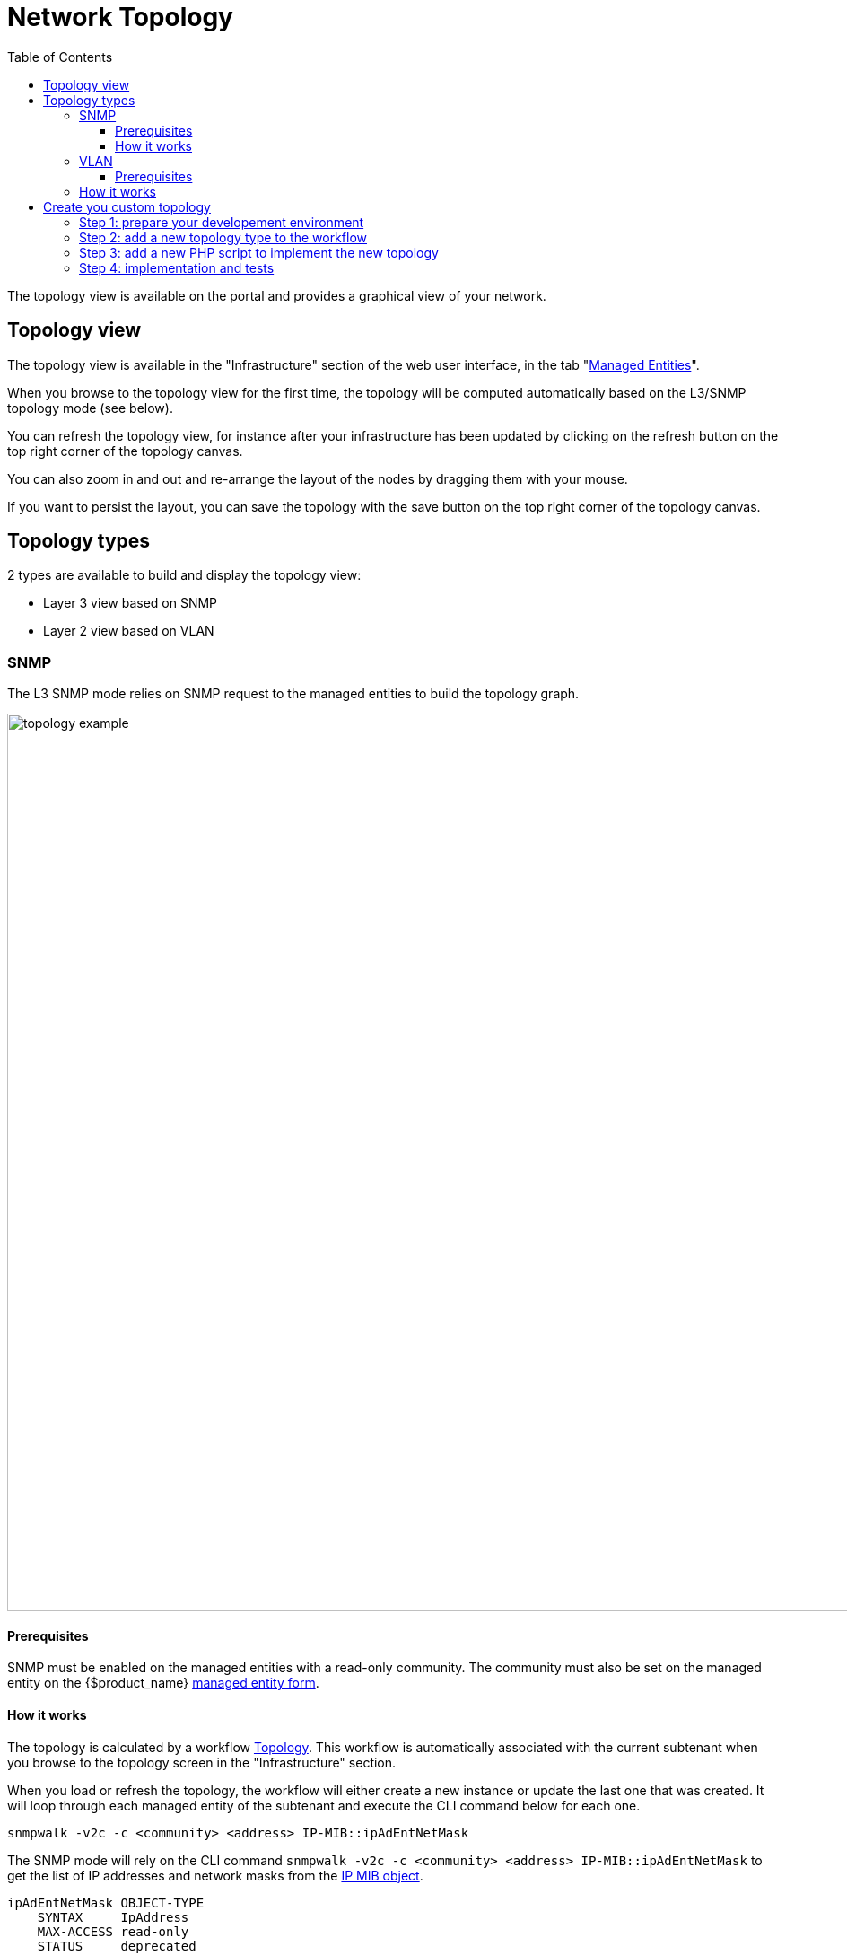 = Network Topology
:doctype: book
:imagesdir: ./resources/
ifdef::env-github,env-browser[:outfilesuffix: .adoc]
:toc: left
:toclevels: 4 
:source-highlighter: pygments

The topology view is available on the portal and provides a graphical view of your network. 

== Topology view

The topology view is available in the "Infrastructure" section of the web user interface, in the tab "link:managed_entities{outfilesuffix}[Managed Entities]".

When you browse to the topology view for the first time, the topology will be computed automatically based on the L3/SNMP topology mode (see below).

You can refresh the topology view, for instance after your infrastructure has been updated by clicking on the refresh button on the top right corner of the topology canvas.

You can also zoom in and out and re-arrange the layout of the nodes by dragging them with your mouse.

If you want to persist the layout, you can save the topology with the save button on the top right corner of the topology canvas.

== Topology types

2 types are available to build and display the topology view:

- Layer 3 view based on SNMP
- Layer 2 view based on VLAN

=== SNMP

The L3 SNMP mode relies on SNMP request to the managed entities to build the topology graph.

image:images/topology_example.png[width=1000px]

==== Prerequisites

SNMP must be enabled on the managed entities with a read-only community. 
The community must also be set on the managed entity on the {$product_name} link:managed_entities{outfilesuffix}#me_form_fields[managed entity form].

==== How it works

The topology is calculated by a workflow link:https://github.com/openmsa/Workflows/tree/master/Topology[Topology]. This workflow is automatically associated with the current subtenant when you browse to the topology screen in the "Infrastructure" section.

When you load or refresh the topology, the workflow will either create a new instance or update the last one that was created. It will loop through each managed entity of the subtenant and execute the CLI command below for each one.

----
snmpwalk -v2c -c <community> <address> IP-MIB::ipAdEntNetMask
----

The SNMP mode will rely on the CLI command `snmpwalk -v2c -c <community> <address> IP-MIB::ipAdEntNetMask` to get the list of IP addresses and network masks from the link:http://www.net-snmp.org/docs/mibs/ip.html[IP MIB object].

----
ipAdEntNetMask OBJECT-TYPE
    SYNTAX     IpAddress
    MAX-ACCESS read-only
    STATUS     deprecated
    DESCRIPTION
           "The subnet mask associated with the IPv4 address of this
            entry.  The value of the mask is an IPv4 address with all
            the network bits set to 1 and all the hosts bits set to 0."
    ::= { ipAddrEntry 3 }
----

For each managed entity, the topology workflow will get the list of IPv4 addresses of this MIB entry and it will build a data structure, stored in the {$product_name} workflow database, to represent the topology as a graph with links and nodes.


[source, php]
----
$cmd = "snmpwalk -v2c -c $community $address IP-MIB::ipAdEntNetMask 2>&1";
exec($cmd, $value, $error);                                                             <1>
if (!$error) {
	foreach ($value as $search) {
		if (searchAdress($search, $matches) != false) {
			if ($matches [1] [0] != 127) {
				$address_link = $matches [0] [0];
				$maskAdr = $matches [0] [1];
				$mask = calcMask($maskAdr);
				$address_link_masked = getNetworkByAddressAndMask($address_link, $mask);
				$addressAndMask = $address_link_masked . "/" . $mask;
				createTopologyNetwork(str_replace(".", "_", $addressAndMask), $addressAndMask, "network", "");  <2>
				$context ['Nodes'] [$nodePlace] ["link"] [] ["id"] = $addressAndMask;
			}
		}
	}
} else {
	logTofile($value, "Error : $value \n"));
}
----
<1> execute the snmpwalk command to list the IP addresses and masks
<2> create the topology links with the CIDR as the identifier

=== VLAN

The VLAN mode provides a layer 2 view of your infrastructure.

To generate this view you need first to create a new instance of the topology link:automation_workflows{outfilesuffix}[workflow] and select "VLAN" for the topology type. Once this is done you will see the layer 2 topology in the topology screen of the infrastructure.

image:images/topology_example_vlan.png[width=1000px]

==== Prerequisites

The VLAN topology relies on microservices to get the vlan of you managed entities for a selected subtenant. It's therefore mandatory to have a microservice attached to every managed entity you need the vlan information for.

The microservice for vlan should have the following characteristics:

- be defined in a microservice file named vlan.xml
- the variable object_id should be set to the vlan ID

Any other variable such as the vlan name can be defined in the microservice for configuration purposes but it will not be used to generate the topology view.

A few examples are available on Github:

- link:https://github.com/openmsa/Microservices/blob/master/LINUX/NETWORK/vlan.xml[Linux]
- link:https://github.com/openmsa/Microservices/blob/master/JUNIPER/junOS_generic/Vlan/vlan.xml[Juniper JunOS]
- link:https://github.com/openmsa/Microservices/blob/master/CISCO/CATALYST_IOS/VLAN/vlan.xml[Cisco Catalyst IOS]

=== How it works

When you load or refresh the topology, the topology workflow will either create a new instance or update the last one that was created. 
It will loop through each managed entity of the subtenant and import the vlan information based on the microservice implementation of the IMPORT function.

For example, with a linux based switch, the regex 
    `:\svlan_(?<object_id>\w+):\s\S+\s\S+\s\S+\s+\S+\s\S+\s\S+\s(?<state>\w+)` 
will be applied to the result of the CLI command `ip a`:

[source, shell]
----
# ip a | grep vlan
4: eth4.200@eth4: <BROADCAST,MULTICAST,UP,LOWER_UP100> mtu 1500 qdisc noqueue master vlan_200 state UP qlen 1000
5: vlan_default: <BROADCAST,MULTICAST,UP,LOWER_UP> mtu 1500 qdisc noqueue state UP qlen 1000
6: vlan_100: <BROADCAST,MULTICAST,UP,LOWER_UP> mtu 1500 qdisc noqueue state UP qlen 1000
7: vlan_200: <BROADCAST,MULTICAST,UP,LOWER_UP> mtu 1500 qdisc noqueue state UP qlen 1000
15: eth4@if16: <BROADCAST,MULTICAST,UP,LOWER_UP100,M-DOWN> mtu 1500 qdisc noqueue master vlan_default state UP 
41: eth1@if42: <BROADCAST,MULTICAST,UP,LOWER_UP100,M-DOWN> mtu 1500 qdisc noqueue master vlan_default state UP 
43: eth2@if44: <BROADCAST,MULTICAST,UP,LOWER_UP100,M-DOWN> mtu 1500 qdisc noqueue master vlan_default state UP 
45: eth3@if46: <BROADCAST,MULTICAST,UP,LOWER_UP100,M-DOWN> mtu 1500 qdisc noqueue master vlan_100 state UP 
# 
----

and the result of the import will be 3 vlans, 100, 200 and default.

For non-linux managed entities the process to export the vlan information will be different but a similar result will be stored in the database and used by the workflow to build the data structure to represent the topology.

The code to build the topology node information will resemble to

[source, php]
----
foreach ($vlans as $vlan) {
	$vlan_id = $vlan->object_id;        <1>
	createTopologyNetwork($vlan_id, $vlan_id, "network", "");       <2>
	$context ['Nodes'] [$nodePlace] ["link"] [] ["id"] = $vlan_id;
}
----
<1> get the value of the microservice variable object_id. It's expected to be the vlan ID.
<2> create the topology link with the vlan ID

== Create you custom topology

You can create your own topology view, either based on an existing one or you can create a completely new one based on the specifics of your infrastructure.

Here are the steps to add a new topology `my_topology` to your {$product_name}

=== Step 1: prepare your developement environment

The topology workflow is located under `/opt/fmc_repository/OpenMSA_WF/` in the container `msa_dev`, it's a git repository.

Under /opt/fmc_repository/Process, there is a symlink to the git repo: `Topology -> ../OpenMSA_WF/Topology`

[source, shell]
----
$ docker-compose exec msa_dev bash
[root@36f98599746a /]# cd /opt/fmc_repository/OpenMSA_WF/
[root@36f98599746a OpenMSA_WF]# git remote -v
origin	https://github.com/openmsa/Workflows.git (fetch)
origin	https://github.com/openmsa/Workflows.git (push)
----

You can add your own remote to your fork of the openmsa repository or work with the default one. 
Either way, you need to create a working branch that you will use later to initiate a pull request.

[source, shell]
----
[root@36f98599746a OpenMSA_WF]# git checkout -b my_topology
Switched to a new branch 'my_topology'
----

=== Step 2: add a new topology type to the workflow

With the {$product_name}, edit the topology workflow, edit the variable view_type and, in the "Advanced" section add `my_topology` to the values for the drop-down list. 

image:images/topology_custom_update_wf.png[width=1000px]

Save the workflow and use `git status` to see your change

[source, shell]
----
[root@36f98599746a OpenMSA_WF]# git status
On branch my_topology
Changes not staged for commit:
  (use "git add <file>..." to update what will be committed)
  (use "git restore <file>..." to discard changes in working directory)
	modified:   Topology/.meta_Topology.xml
	modified:   Topology/Topology.xml

no changes added to commit (use "git add" and/or "git commit -a")
----

you can add and commit these files.

[source, shell]
----
[root@36f98599746a OpenMSA_WF]# git lg
* c5f8bf6 - (HEAD -> my_topology) add a new topology view type <Antoine> (5 seconds ago)
----

=== Step 3: add a new PHP script to implement the new topology

Go to `/opt/fmc_repository/OpenMSA_WF/Topology/Topology_Types`

[source, shell]
----
[root@36f98599746a Topology_Types]# pwd
/opt/fmc_repository/OpenMSA_WF/Topology/Topology_Types
[root@36f98599746a Topology_Types]# ll
total 12
-rwxr-xr-x 1 ncuser ncuser 3857 Sep 24 15:13 SNMP.php
-rwxr-xr-x 1 ncuser ncuser  419 Sep 24 15:13 Template.php
-rwxr-xr-x 1 ncuser ncuser 1516 Sep 24 15:13 VLAN.php
----

You can reuse any of these files to create your own script, we will use `Template.php` which is an "empty" implementation.

[source, shell]
----
[root@36f98599746a Topology_Types]# cp Template.php my_topology.php
[root@36f98599746a Topology_Types]# chown ncuser.ncuser my_topology.php  <1>
[root@36f98599746a Topology_Types]# ll
total 16
-rwxr-xr-x 1 ncuser ncuser 3857 Sep 24 15:13 SNMP.php
-rwxr-xr-x 1 ncuser ncuser  419 Sep 24 15:13 Template.php
-rwxr-xr-x 1 ncuser ncuser 1516 Sep 24 15:13 VLAN.php
-rwxr-xr-x 1 ncuser ncuser  419 Sep 27 12:55 my_topology.php
----
<1> set the file user and group to ncuser

Add a new commit for this initial file

[source, shell]
----
[root@36f98599746a Topology_Types]# git status
On branch my_topology
Untracked files:
  (use "git add <file>..." to include in what will be committed)
	my_topology.php

nothing added to commit but untracked files present (use "git add" to track)
[root@36f98599746a Topology_Types]# git add my_topology.php
[root@36f98599746a Topology_Types]# git commit -m "new empty implementation"
[my_topology 455ab85] new empty implementation
 1 file changed, 15 insertions(+)
 create mode 100755 Topology/Topology_Types/my_topology.php
----

Now you are ready to start implementing and testing your new topology.

=== Step 4: implementation and tests

On the workflow screen, create a new instance with your new topology view.
At that point the implementation will be specific to your use case.

Whenever you create a new instance of the process, a dedicated log file is created in the API container, under `/opt/jboss/wildfly/standalone/log/process-<INSTANCE_ID>.log`. 
The workflow instance ID (39 in the screenshot below) is the one displayed at the top left corner of each instance.

image:images/topology_custom_exec_1.png[width=1000px]

You can monitor the log for debugging purpose: `docker-compose exec msa_api  tail -F /opt/jboss/wildfly/standalone/log/process-39.log`

Use the custom functions `logToFile` and `debug_dump` to output your debugging information in the log file.


